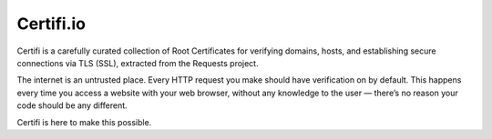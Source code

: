 Certifi.io
==========

Certifi is a carefully curated collection of Root Certificates for verifying domains, hosts, and establishing secure connections via TLS (SSL), extracted from the Requests project.

The internet is an untrusted place. Every HTTP request you make should have verification on by default. This happens every time you access a website with your web browser, without any knowledge to the user — there’s no reason your code should be any different.

Certifi is here to make this possible.